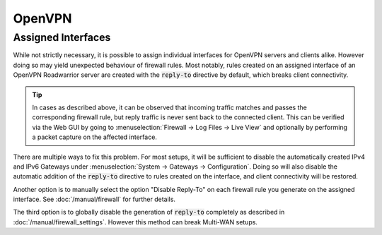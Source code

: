 ====================================
OpenVPN
====================================


---------------------------------
Assigned Interfaces
---------------------------------

While not strictly necessary, it is possible to assign individual interfaces for OpenVPN servers and clients alike. However doing
so may yield unexpected behaviour of firewall rules. Most notably, rules created on an assigned interface of an OpenVPN Roadwarrior
server are created with the :code:`reply-to` directive by default, which breaks client connectivity.

.. Tip::

    In cases as described above, it can be observed that incoming traffic matches and passes the corresponding firewall rule, but
    reply traffic is never sent back to the connected client. This can be verified via the Web GUI by going to
    :menuselection:`Firewall -> Log Files -> Live View` and optionally by performing a packet capture on the affected interface.

There are multiple ways to fix this problem. For most setups, it  will be sufficient to disable the automatically created IPv4 and
IPv6 Gateways under :menuselection:`System -> Gateways -> Configuration`. Doing so will also disable the automatic addition of the
:code:`reply-to` directive to rules created on the interface, and client connectivity will be restored.

Another option is to manually select the option "Disable Reply-To" on each firewall rule you generate on the assigned interface.
See :doc:`/manual/firewall` for further details.

The third option is to globally disable the generation of :code:`reply-to` completely as described in
:doc:`/manual/firewall_settings`. However this method can break Multi-WAN setups.

